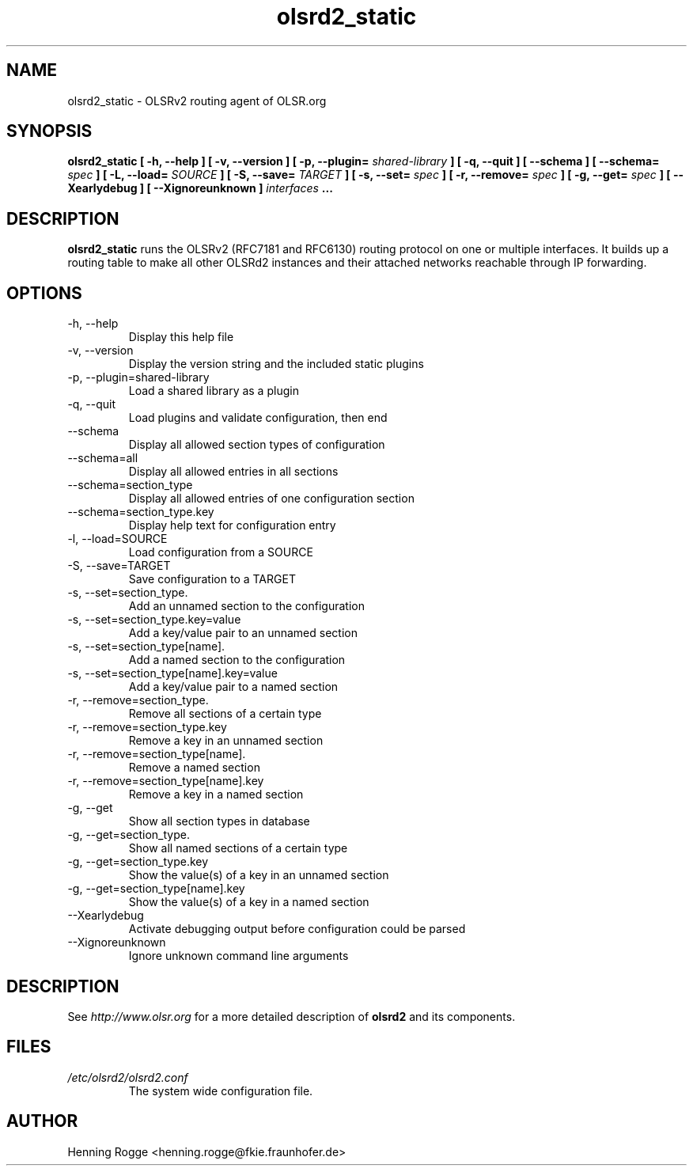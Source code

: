 .TH olsrd2_static 1
.SH NAME
olsrd2_static \- OLSRv2 routing agent of OLSR.org
.SH SYNOPSIS
.B olsrd2_static [ -h, --help ] [ -v, --version ] [ -p, --plugin=
.I shared-library
.B ] [ -q, --quit ] [ --schema ] [ --schema=
.I spec
.B ] [ -L, --load=
.I SOURCE
.B ] [ -S, --save=
.I TARGET
.B ] [ -s, --set=
.I spec
.B ] [ -r, --remove=
.I spec
.B ] [ -g, --get=
.I spec
.B ] [ --Xearlydebug ] [ --Xignoreunknown ]
.I interfaces
.B ...
.SH DESCRIPTION
.B olsrd2_static
runs the OLSRv2 (RFC7181 and RFC6130) routing protocol on one or multiple
interfaces. It builds up a routing table to make all other OLSRd2 instances
and their attached networks reachable through IP forwarding.
.SH OPTIONS
.IP "-h, --help"
Display this help file
.IP "-v, --version"
Display the version string and the included static plugins
.IP "-p, --plugin=shared-library"
Load a shared library as a plugin
.IP "-q, --quit"
Load plugins and validate configuration, then end
.IP "--schema"
Display all allowed section types of configuration
.IP "--schema=all"
Display all allowed entries in all sections
.IP "--schema=section_type"
Display all allowed entries of one configuration section
.IP "--schema=section_type.key"
Display help text for configuration entry
.IP "-l, --load=SOURCE"
Load configuration from a SOURCE
.IP "-S, --save=TARGET"
Save configuration to a TARGET
.IP "-s, --set=section_type."
Add an unnamed section to the configuration
.IP "-s, --set=section_type.key=value"
Add a key/value pair to an unnamed section
.IP "-s, --set=section_type[name]."
Add a named section to the configuration
.IP "-s, --set=section_type[name].key=value"
Add a key/value pair to a named section
.IP "-r, --remove=section_type."
Remove all sections of a certain type
.IP "-r, --remove=section_type.key"
Remove a key in an unnamed section
.IP "-r, --remove=section_type[name]."
Remove a named section
.IP "-r, --remove=section_type[name].key"
Remove a key in a named section
.IP "-g, --get"
Show all section types in database
.IP "-g, --get=section_type."
Show all named sections of a certain type
.IP "-g, --get=section_type.key"
Show the value(s) of a key in an unnamed section
.IP "-g, --get=section_type[name].key"
Show the value(s) of a key in a named section
.IP "--Xearlydebug"
Activate debugging output before configuration could be parsed
.IP "--Xignoreunknown"
Ignore unknown command line arguments
.SH DESCRIPTION
See
.I
http://www.olsr.org
for a more detailed description of
.B olsrd2
and its components.
.SH FILES
.I /etc/olsrd2/olsrd2.conf
.RS
The system wide configuration file.
.SH AUTHOR
Henning Rogge <henning.rogge@fkie.fraunhofer.de>
